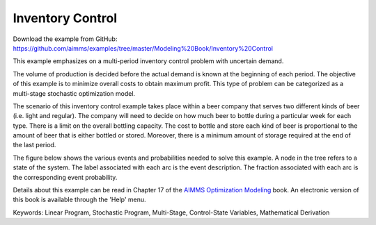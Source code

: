 Inventory Control
==================
.. meta::
   :keywords: Linear Program, Stochastic Program, Multi-Stage, Control-State Variables, Mathematical Derivation
   :description: This example emphasizes on a multi-period inventory control problem with uncertain demand.  

Download the example from GitHub:
https://github.com/aimms/examples/tree/master/Modeling%20Book/Inventory%20Control

This example emphasizes on a multi-period inventory control problem with uncertain demand.  

The volume of production is decided before the actual demand is known at the beginning of each period.  The objective of this example is to minimize overall costs to obtain maximum profit.  This type of problem can be categorized as a multi-stage stochastic optimization model.

The scenario of this inventory control example takes place within a beer company that serves two different kinds of beer (i.e. light and regular).  The company will need to decide on how much beer to bottle during a particular week for each type.  There is a limit on the overall bottling capacity.  The cost to bottle and store each kind of beer is proportional to the amount of beer that is either bottled or stored.  Moreover, there is a minimum amount of storage required at the end of the last period.

The figure below shows the various events and probabilities needed to solve this example. A node in the tree refers to a state of the system. The label associated with each arc is the event description. The fraction associated with each arc is the corresponding event probability. 

Details about this example can be read in Chapter 17 of the `AIMMS Optimization Modeling <https://documentation.aimms.com/aimms_modeling.html>`_ book. An electronic version of this book is available through the 'Help' menu.

Keywords:
Linear Program, Stochastic Program, Multi-Stage, Control-State Variables, Mathematical Derivation

